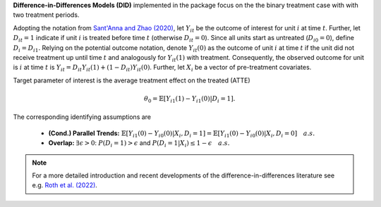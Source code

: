 **Difference-in-Differences Models (DID)** implemented in the package focus on the the binary treatment case with
with two treatment periods.

Adopting the notation from `Sant'Anna and Zhao (2020) <https://doi.org/10.1016/j.jeconom.2020.06.003>`_, 
let :math:`Y_{it}` be the outcome of interest for unit :math:`i` at time :math:`t`. Further, let :math:`D_{it}=1` indicate 
if unit :math:`i` is treated before time :math:`t` (otherwise :math:`D_{it}=0`). Since all units start as untreated (:math:`D_{i0}=0`), define 
:math:`D_{i}=D_{i1}.` Relying on the potential outcome notation, denote :math:`Y_{it}(0)` as the outcome of unit :math:`i` at time :math:`t` if the unit did not receive 
treatment up until time :math:`t` and analogously for :math:`Y_{it}(1)` with treatment. Consequently, the observed outcome 
for unit is :math:`i` at time :math:`t` is :math:`Y_{it}=D_{it} Y_{it}(1) + (1-D_{it}) Y_{it}(0)`. Further, let 
:math:`X_i` be a vector of pre-treatment covariates.

Target parameter of interest is the average treatment effect on the treated (ATTE)

.. math::

    \theta_0 = \mathbb{E}[Y_{i1}(1)- Y_{i1}(0)|D_i=1].

The corresponding identifying assumptions are

 - **(Cond.) Parallel Trends:** :math:`\mathbb{E}[Y_{i1}(0) - Y_{i0}(0)|X_i, D_i=1] = \mathbb{E}[Y_{i1}(0) - Y_{i0}(0)|X_i, D_i=0]\quad a.s.`
 - **Overlap:** :math:`\exists\epsilon > 0`: :math:`P(D_i=1) > \epsilon` and :math:`P(D_i=1|X_i) \le 1-\epsilon\quad a.s.`

.. note::
    For a more detailed introduction and recent developments of the difference-in-differences literature see e.g. `Roth et al. (2022) <https://arxiv.org/abs/2201.01194>`_.
